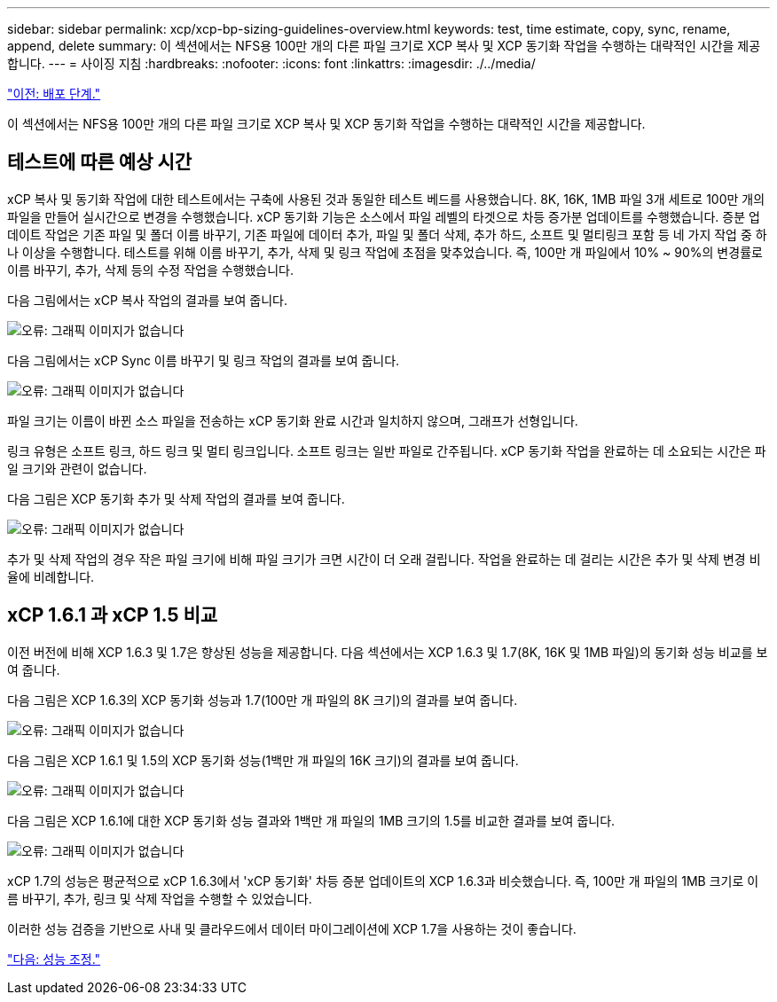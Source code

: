 ---
sidebar: sidebar 
permalink: xcp/xcp-bp-sizing-guidelines-overview.html 
keywords: test, time estimate, copy, sync, rename, append, delete 
summary: 이 섹션에서는 NFS용 100만 개의 다른 파일 크기로 XCP 복사 및 XCP 동기화 작업을 수행하는 대략적인 시간을 제공합니다. 
---
= 사이징 지침
:hardbreaks:
:nofooter: 
:icons: font
:linkattrs: 
:imagesdir: ./../media/


link:xcp-bp-deployment-steps.html["이전: 배포 단계."]

이 섹션에서는 NFS용 100만 개의 다른 파일 크기로 XCP 복사 및 XCP 동기화 작업을 수행하는 대략적인 시간을 제공합니다.



== 테스트에 따른 예상 시간

xCP 복사 및 동기화 작업에 대한 테스트에서는 구축에 사용된 것과 동일한 테스트 베드를 사용했습니다. 8K, 16K, 1MB 파일 3개 세트로 100만 개의 파일을 만들어 실시간으로 변경을 수행했습니다. xCP 동기화 기능은 소스에서 파일 레벨의 타겟으로 차등 증가분 업데이트를 수행했습니다. 증분 업데이트 작업은 기존 파일 및 폴더 이름 바꾸기, 기존 파일에 데이터 추가, 파일 및 폴더 삭제, 추가 하드, 소프트 및 멀티링크 포함 등 네 가지 작업 중 하나 이상을 수행합니다. 테스트를 위해 이름 바꾸기, 추가, 삭제 및 링크 작업에 초점을 맞추었습니다. 즉, 100만 개 파일에서 10% ~ 90%의 변경률로 이름 바꾸기, 추가, 삭제 등의 수정 작업을 수행했습니다.

다음 그림에서는 xCP 복사 작업의 결과를 보여 줍니다.

image:xcp-bp_image10.png["오류: 그래픽 이미지가 없습니다"]

다음 그림에서는 xCP Sync 이름 바꾸기 및 링크 작업의 결과를 보여 줍니다.

image:xcp-bp_image8.png["오류: 그래픽 이미지가 없습니다"]

파일 크기는 이름이 바뀐 소스 파일을 전송하는 xCP 동기화 완료 시간과 일치하지 않으며, 그래프가 선형입니다.

링크 유형은 소프트 링크, 하드 링크 및 멀티 링크입니다. 소프트 링크는 일반 파일로 간주됩니다. xCP 동기화 작업을 완료하는 데 소요되는 시간은 파일 크기와 관련이 없습니다.

다음 그림은 XCP 동기화 추가 및 삭제 작업의 결과를 보여 줍니다.

image:xcp-bp_image9.png["오류: 그래픽 이미지가 없습니다"]

추가 및 삭제 작업의 경우 작은 파일 크기에 비해 파일 크기가 크면 시간이 더 오래 걸립니다. 작업을 완료하는 데 걸리는 시간은 추가 및 삭제 변경 비율에 비례합니다.



== xCP 1.6.1 과 xCP 1.5 비교

이전 버전에 비해 XCP 1.6.3 및 1.7은 향상된 성능을 제공합니다. 다음 섹션에서는 XCP 1.6.3 및 1.7(8K, 16K 및 1MB 파일)의 동기화 성능 비교를 보여 줍니다.

다음 그림은 XCP 1.6.3의 XCP 동기화 성능과 1.7(100만 개 파일의 8K 크기)의 결과를 보여 줍니다.

image:xcp-bp_image11.png["오류: 그래픽 이미지가 없습니다"]

다음 그림은 XCP 1.6.1 및 1.5의 XCP 동기화 성능(1백만 개 파일의 16K 크기)의 결과를 보여 줍니다.

image:xcp-bp_image12.png["오류: 그래픽 이미지가 없습니다"]

다음 그림은 XCP 1.6.1에 대한 XCP 동기화 성능 결과와 1백만 개 파일의 1MB 크기의 1.5를 비교한 결과를 보여 줍니다.

image:xcp-bp_image13.png["오류: 그래픽 이미지가 없습니다"]

xCP 1.7의 성능은 평균적으로 xCP 1.6.3에서 'xCP 동기화' 차등 증분 업데이트의 XCP 1.6.3과 비슷했습니다. 즉, 100만 개 파일의 1MB 크기로 이름 바꾸기, 추가, 링크 및 삭제 작업을 수행할 수 있었습니다.

이러한 성능 검증을 기반으로 사내 및 클라우드에서 데이터 마이그레이션에 XCP 1.7을 사용하는 것이 좋습니다.

link:xcp-bp-performance-tuning.html["다음: 성능 조정."]
